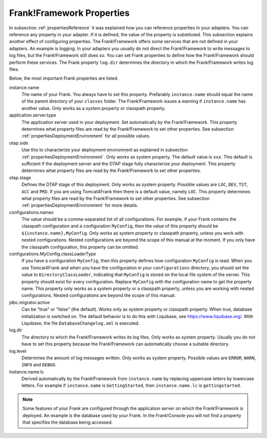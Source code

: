 .. _propertiesFramework:

Frank!Framework Properties
==========================

In subsection :ref:`propertiesReference` it was explained how you can reference properties in your adapters. You can reference any property in your adapter. If it is defined, the value of the property is substituted. This subsection explains another effect of configuring properties. The Frank!Framework offers some services that are not defined in your adapters. An example is logging. In your adapters you usually do not direct the Frank!Framework to write messages to log files, but the Frank!Framework still does so. You can set Frank properties to define how the Frank!Framework should perform these services. The Frank property ``log.dir`` determines the directory in which the Frank!Framework writes log files.

Below, the most important Frank properties are listed.

instance.name
  The name of your Frank. You always have to set this property. Prefarably ``instance.name`` should equal the name of the parent directory of your ``classes`` folder. The Frank!Framework issues a warning if ``instance.name`` has another value. Only works as a system property or classpath property.

application.server.type
  The application server used in your deployment. Set automatically by the Frank!Framework. This property determines what property files are read by the Frank!Framework to set other properties. See subsection :ref:`propertiesDeploymentEnvironment` for all possible values.

otap.side
  Use this to characterize your deployment environment as explained in subsection :ref:`propertiesDeploymentEnvironment`. Only works as system property. The default value is ``xxx``. This default is sufficient if the deployment server and the DTAP stage fully characterize your deployment. This property determines what property files are read by the Frank!Framework to set other properties.

otap.stage
  Defines the DTAP stage of this deployment. Only works as system property. Possible values are ``LOC``, ``DEV``, ``TST``, ``ACC`` and ``PRD``. If you are using Tomcat4Frank then there is a default value, namely ``LOC``. This property determines what property files are read by the Frank!Framework to set other properties. See subsection :ref:`propertiesDeploymentEnvironment` for more details.

configurations.names
  The value should be a comma-separated list of all configurations. For example, if your Frank contains the classpath configuration and a configuration ``MyConfig``, then the value of this property should be ``${instance.name},MyConfig``. Only works as system property or classpath property, unless you work with nested configurations. Nested configurations are beyond the scope of this manual at the moment. If you only have the classpath configuration, this property can be omitted.

configurations.MyConfig.classLoaderType
  If you have a configuration ``MyConfig``, then this property defines how configuration ``MyConfig`` is read. When you use Tomcat4Frank and when you have the configuration in your ``configurations`` directory, you should set the value to ``DirectoryClassLoader``, indicating that ``MyConfig`` is stored on the local file system of the server. This property should exist for every configuration. Replace ``MyConfig`` with the configuration name to get the property name. This property only works as a system property or a classpath property, unless you are working with nested configurations. Nested configurations are beyond the scope of this manual.

jdbc.migrator.active
  Can be "true" or "false" (the default). Works only as system property or classpath property. When true, database initialization is switched on. The default behavior is to do this with Liquibase, see https://www.liquibase.org/. With Liquibase, the file ``DatabaseChangelog.xml`` is executed.

log.dir
  The directory to which the Frank!Framework writes its log files. Only works as system property. Usually you do not have to set this property because the Frank!Framework can automatically choose a suitable directory.

log.level
  Determines the amount of log messages written. Only works as system property. Possible values are ``ERROR``, ``WARN``, ``INFO`` and ``DEBUG``.

instance.name.lc
  Derived automatically by the Frank!Framework from ``instance.name`` by replacing uppercase letters by lowercase letters. For example if ``instance.name`` is ``GettingStarted``, then ``instance.name.lc`` is ``gettingstarted``.

.. NOTE::

   Some features of your Frank are configured through the application server on which the Frank!Framework is deployed. An example is the database used by your Frank. In the Frank!Console you will not find a property that specifies the database being accessed.
